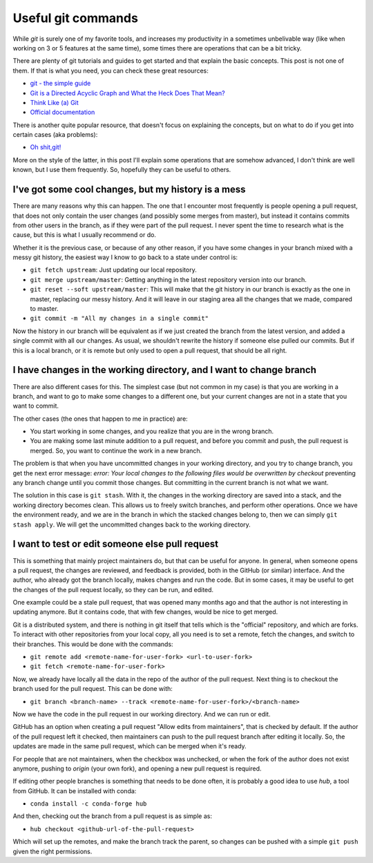 Useful git commands
###################

While `git` is surely one of my favorite tools, and increases my productivity
in a sometimes unbelivable way (like when working on 3 or 5 features at the
same time), some times there are operations that can be a bit tricky.

There are plenty of git tutorials and guides to get started and that explain
the basic concepts. This post is not one of them. If that is what you need,
you can check these great resources:

- `git - the simple guide <http://rogerdudler.github.io/git-guide/>`_
- `Git is a Directed Acyclic Graph and What the Heck Does That Mean?
  <https://medium.com/girl-writes-code/git-is-a-directed-acyclic-graph-and-what-the-heck-does-that-mean-b6c8dec65059>`_
- `Think Like (a) Git <http://think-like-a-git.net/>`_
- `Official documentation <https://git-scm.com/doc>`_

There is another quite popular resource, that doesn't focus on explaining
the concepts, but on what to do if you get into certain cases (aka problems):

- `Oh shit,git! <http://ohshitgit.com/>`_

More on the style of the latter, in this post I'll explain some operations
that are somehow advanced, I don't think are well known, but I use them
frequently. So, hopefully they can be useful to others.

I've got some cool changes, but my history is a mess
----------------------------------------------------

There are many reasons why this can happen. The one that I encounter most
frequently is people opening a pull request, that does not only contain
the user changes (and possibly some merges from master), but instead it
contains commits from other users in the branch, as if they were part of
the pull request. I never spent the time to research what is the cause, but
this is what I usually recommend or do.

Whether it is the previous case, or because of any other reason, if you have
some changes in your branch mixed with a messy git history, the easiest
way I know to go back to a state under control is:

- ``git fetch upstream``: Just updating our local repository.
- ``git merge upstream/master``: Getting anything in the latest repository
  version into our branch.
- ``git reset --soft upstream/master``: This will make that the git history
  in our branch is exactly as the one in master, replacing our messy history.
  And it will leave in our staging area all the changes that we made, compared
  to master.
- ``git commit -m "All my changes in a single commit"``

Now the history in our branch will be equivalent as if we just created
the branch from the latest version, and added a single commit with all our
changes. As usual, we shouldn't rewrite the history if someone else pulled
our commits. But if this is a local branch, or it is remote but only used
to open a pull request, that should be all right.

I have changes in the working directory, and I want to change branch
--------------------------------------------------------------------

There are also different cases for this. The simplest case (but not
common in my case) is that you are working in a branch, and want to
go to make some changes to a different one, but your current changes are
not in a state that you want to commit.

The other cases (the ones that happen to me in practice) are:

- You start working in some changes, and you realize that you are in the
  wrong branch.
- You are making some last minute addition to a pull request, and before
  you commit and push, the pull request is merged. So, you want to continue
  the work in a new branch.

The problem is that when you have uncommitted changes in your working
directory, and you try to change branch, you get the next error message:
`error: Your local changes to the following files would be overwritten by
checkout` preventing any branch change until you commit those changes.
But committing in the current branch is not what we want.

The solution in this case is ``git stash``. With it, the changes in the
working directory are saved into a stack, and the working directory becomes
clean.  This allows us to freely switch branches, and perform other operations.
Once we have the environment ready, and we are in the branch in which the
stacked changes belong to, then we can simply ``git stash apply``. We will get
the uncommitted changes back to the working directory.

I want to test or edit someone else pull request
------------------------------------------------

This is something that mainly project maintainers do, but that can be useful
for anyone. In general, when someone opens a pull request, the changes are
reviewed, and feedback is provided, both in the GitHub (or similar)
interface. And the author, who already got the branch locally, makes changes
and run the code. But in some cases, it may be useful to get the changes of the
pull request locally, so they can be run, and edited.

One example could be a stale pull request, that was opened many months ago
and that the author is not interesting in updating anymore. But it contains
code, that with few changes, would be nice to get merged.

Git is a distributed system, and there is nothing in git itself that tells
which is the "official" repository, and which are forks. To interact
with other repositories from your local copy, all you need is to set a
remote, fetch the changes, and switch to their branches. This would be
done with the commands:

- ``git remote add <remote-name-for-user-fork> <url-to-user-fork>``
- ``git fetch <remote-name-for-user-fork>``

Now, we already have locally all the data in the repo of the author of the
pull request. Next thing is to checkout the branch used for the pull request.
This can be done with:

- ``git branch <branch-name> --track <remote-name-for-user-fork>/<branch-name>``

Now we have the code in the pull request in our working directory. And we can
run or edit.

GitHub has an option when creating a pull request "Allow edits from
maintainers", that is checked by default. If the author of the pull request
left it checked, then maintainers can push to the pull request branch
after editing it locally. So, the updates are made in the same pull request,
which can be merged when it's ready.

For people that are not maintainers, when the checkbox was unchecked, or when
the fork of the author does not exist anymore, pushing to `origin` (your own
fork), and opening a new pull request is required.

If editing other people branches is something that needs to be done often, it
is probably a good idea to use `hub`, a tool from GitHub. It can be installed
with conda:

- ``conda install -c conda-forge hub``

And then, checking out the branch from a pull request is as simple as:

- ``hub checkout <github-url-of-the-pull-request>``

Which will set up the remotes, and make the branch track the parent, so
changes can be pushed with a simple ``git push`` given the right permissions.
